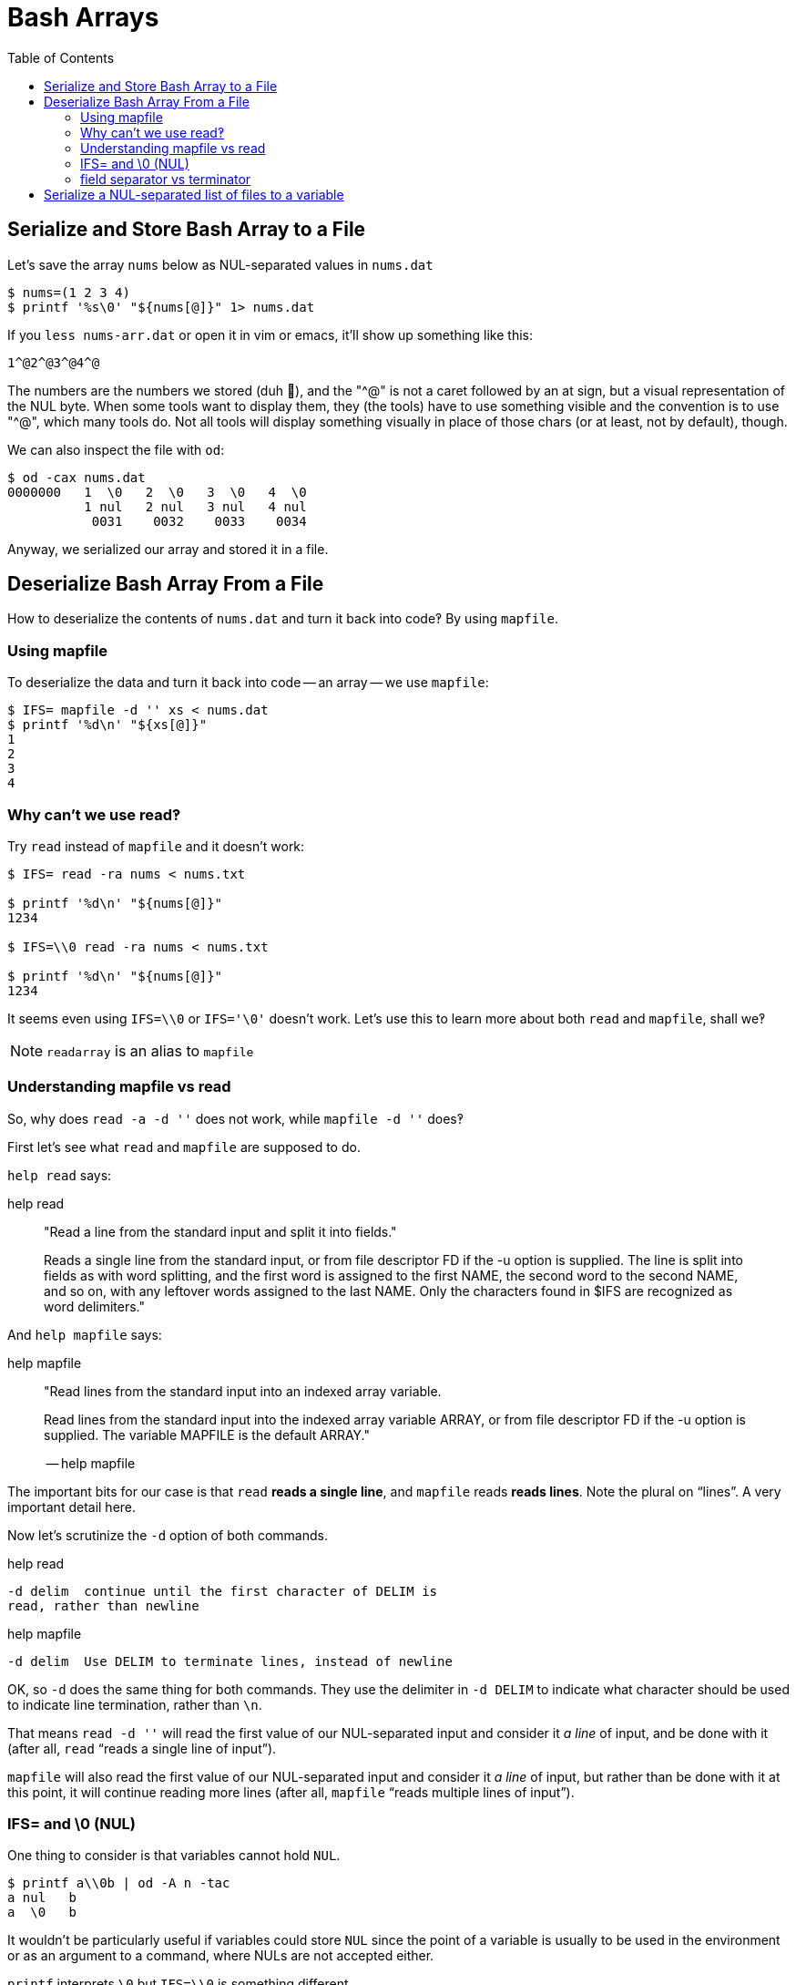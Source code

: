 = Bash Arrays
:icons: font
:math: latexmath
:toc: left

== Serialize and Store Bash Array to a File

Let's save the array `nums` below as NUL-separated values in `nums.dat`

[source,bash]
----
$ nums=(1 2 3 4)
$ printf '%s\0' "${nums[@]}" 1> nums.dat
----

If you `less nums-arr.dat` or open it in vim or emacs, it'll show up something like this:

[source,text]
----
1^@2^@3^@4^@
----

The numbers are the numbers we stored (duh 🤣), and the "^@" is not a caret followed by an at sign, but a visual representation of the NUL byte.
When some tools want to display them, they (the tools) have to use something visible and the convention is to use "^@", which many tools do.
Not all tools will display something visually in place of those chars (or at least, not by default), though.

We can also inspect the file with `od`:

[source,shell-session]
----
$ od -cax nums.dat
0000000   1  \0   2  \0   3  \0   4  \0
          1 nul   2 nul   3 nul   4 nul
           0031    0032    0033    0034
----

Anyway, we serialized our array and stored it in a file.

== Deserialize Bash Array From a File

How to deserialize the contents of `nums.dat` and turn it back into code‽
By using `mapfile`.

=== Using mapfile

To deserialize the data and turn it back into code -- an array -- we use `mapfile`:

[source,shell-session]
----
$ IFS= mapfile -d '' xs < nums.dat
$ printf '%d\n' "${xs[@]}"
1
2
3
4
----

=== Why can't we use read‽

Try `read` instead of `mapfile` and it doesn't work:

[source,shell-session]
----
$ IFS= read -ra nums < nums.txt

$ printf '%d\n' "${nums[@]}"
1234

$ IFS=\\0 read -ra nums < nums.txt

$ printf '%d\n' "${nums[@]}"
1234
----

It seems even using `IFS=\\0` or `IFS='\0'` doesn't work. Let's use this to learn more about both `read` and `mapfile`, shall we‽

[NOTE]
====
`readarray` is an alias to `mapfile`
====

=== Understanding mapfile vs read

So, why does `read -a -d ''` does not work, while `mapfile -d ''` does‽

First let's see what `read` and `mapfile` are supposed to do.

`help read` says:

.help read
____
"Read a line from the standard input and split it into fields."

Reads a single line from the standard input, or from file descriptor FD if the -u option is supplied.
The line is split into fields as with word splitting, and the first word is assigned to the first NAME, the second word to the second NAME, and so on, with any leftover words assigned to the last NAME.
Only the characters found in $IFS are recognized as word delimiters."
____

And `help mapfile` says:

.help mapfile
____
"Read lines from the standard input into an indexed array variable.

Read lines from the standard input into the indexed array variable ARRAY, or from file descriptor FD if the -u option is supplied.
The variable MAPFILE is the default ARRAY."

-- help mapfile
____

The important bits for our case is that `read` *reads a single line*, and `mapfile` reads *reads lines*. Note the plural on “lines”. A very important detail here.

Now let's scrutinize the `-d` option of both commands.

.help read
[source,text]
----
-d delim  continue until the first character of DELIM is
read, rather than newline
----

.help mapfile
[source,text]
----
-d delim  Use DELIM to terminate lines, instead of newline
----

OK, so `-d` does the same thing for both commands.
They use the delimiter in `-d DELIM` to indicate what character should be used to
indicate line termination, rather than `\n`.

That means `read -d ''` will read the first value of our NUL-separated input and consider it _a line_ of input, and be done with it (after all, `read` “reads a single line of input”).

`mapfile` will also read the first value of our NUL-separated input and consider it _a line_ of input, but rather than be done with it at this point, it will continue reading more lines (after all, `mapfile` “reads multiple lines of input”).

=== IFS= and \0 (NUL)

One thing to consider is that variables cannot hold `NUL`.

[source,shell-session]
----
$ printf a\\0b | od -A n -tac
a nul   b
a  \0   b
----

It wouldn't be particularly useful if variables could store `NUL` since the point of a variable is usually to be used in the environment or as an argument to a command, where NULs are not accepted either.

`printf` interprets `\0` but `IFS=\\0` is something different.

The link:https://pubs.opengroup.org/onlinepubs/009604499/utilities/xcu_chap02.html#tag_02_05_03[spec] says: “Variables shall be initialized from the environment”.

And we can't have NUL in the environment.

[NOTE]
====
This topic is hard and has tormented me for a long time 😅.
====

About "variables cannot hold NUL", section 2.5 Parameter and Variables (link:https://pubs.opengroup.org/onlinepubs/009604499/utilities/xcu_chap02.html#tag_02_05_03[spec]) states that:

> A parameter is set if it has an assigned value (null is a valid value)."

And

> A variable is a parameter denoted by name.

They mean empty string to be null there.
Some people and docs also use null string.

[NOTE]
====
It seems empty string, null string, and null are sometimes used interchangeably to mean the same idea of absence of a value.
====

Some on #bash IRC think “they should just write “empty string” but...”

Some also say that “a variable set to an empty string is indistinguishable from a variable set to null.”

That may not be 100% correct:

[source,shell-session]
----
$ unset x y; declare x= y; set -u; echo $x $y
bash: y: unbound variable

$ [ -z $x ] && echo 'x is NUL'
x is NUL

$ [ -z $y ] && echo 'y is NUL'
bash: y: unbound variable

$ set +u; [ -z $y ] && echo 'y is NUL'
y is NUL
----

Perhaps it is more precise to say _almost indistinguishable_ because some special circumstances and shell settings are also into play.

=== field separator vs terminator

We also have to be clear on the fact that *field separator* is different than *terminator*.
A _terminator_ could indicate the end of input, end of a line, etc.
An input could be separated into multiple fields, and each field could be an entire line, so multiple lines would mean multiple fields.

Some people on #bash IRC claim that it makes more sense to use `\n` as field separator and `\0` (NUL) as terminators rather than the other way around.

== Serialize a NUL-separated list of files to a variable

[source,shell-session]
----
$ mapfile -td '' files < <(find ... -print0)
$ printf %s\\0 "${files[@]}"
----
